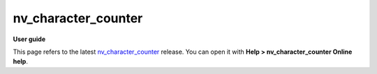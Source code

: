 =========
nv_character_counter
=========

**User guide**

This page refers to the latest `nv_character_counter
<https://github.com/peter88213/nv_character_counter/>`__ release.
You can open it with **Help > nv_character_counter Online help**.


